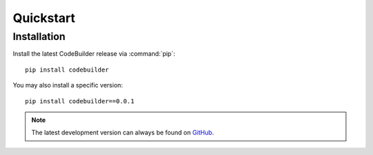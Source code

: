 .. _guide_quickstart:

Quickstart
==========

Installation
------------
Install the latest CodeBuilder release via :command:`pip`::

    pip install codebuilder

You may also install a specific version::

    pip install codebuilder==0.0.1

.. note::

   The latest development version can always be found on
   `GitHub <https://github.com/wnkz/codebuilder>`_.
